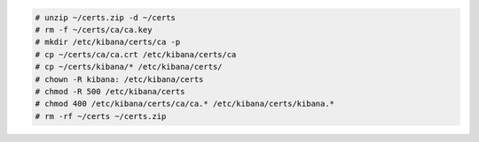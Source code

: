 .. Copyright (C) 2022 Wazuh, Inc.

.. code-block:: console

  # unzip ~/certs.zip -d ~/certs
  # rm -f ~/certs/ca/ca.key
  # mkdir /etc/kibana/certs/ca -p
  # cp ~/certs/ca/ca.crt /etc/kibana/certs/ca
  # cp ~/certs/kibana/* /etc/kibana/certs/
  # chown -R kibana: /etc/kibana/certs
  # chmod -R 500 /etc/kibana/certs
  # chmod 400 /etc/kibana/certs/ca/ca.* /etc/kibana/certs/kibana.*
  # rm -rf ~/certs ~/certs.zip

.. End of include file
